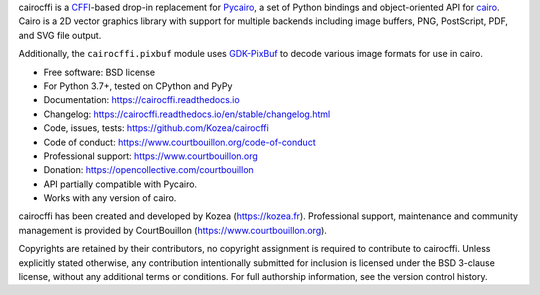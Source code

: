 cairocffi is a `CFFI`_-based drop-in replacement for Pycairo_,
a set of Python bindings and object-oriented API for cairo_.
Cairo is a 2D vector graphics library with support for multiple backends
including image buffers, PNG, PostScript, PDF, and SVG file output.

Additionally, the ``cairocffi.pixbuf`` module uses GDK-PixBuf_
to decode various image formats for use in cairo.

.. _CFFI: https://cffi.readthedocs.org/
.. _Pycairo: https://pycairo.readthedocs.io/
.. _cairo: http://cairographics.org/
.. _GDK-PixBuf: https://gitlab.gnome.org/GNOME/gdk-pixbuf

* Free software: BSD license
* For Python 3.7+, tested on CPython and PyPy
* Documentation: https://cairocffi.readthedocs.io
* Changelog: https://cairocffi.readthedocs.io/en/stable/changelog.html
* Code, issues, tests: https://github.com/Kozea/cairocffi
* Code of conduct: https://www.courtbouillon.org/code-of-conduct
* Professional support: https://www.courtbouillon.org
* Donation: https://opencollective.com/courtbouillon
* API partially compatible with Pycairo.
* Works with any version of cairo.

cairocffi has been created and developed by Kozea (https://kozea.fr).
Professional support, maintenance and community management is provided by
CourtBouillon (https://www.courtbouillon.org).

Copyrights are retained by their contributors, no copyright assignment is
required to contribute to cairocffi. Unless explicitly stated otherwise, any
contribution intentionally submitted for inclusion is licensed under the BSD
3-clause license, without any additional terms or conditions. For full
authorship information, see the version control history.
